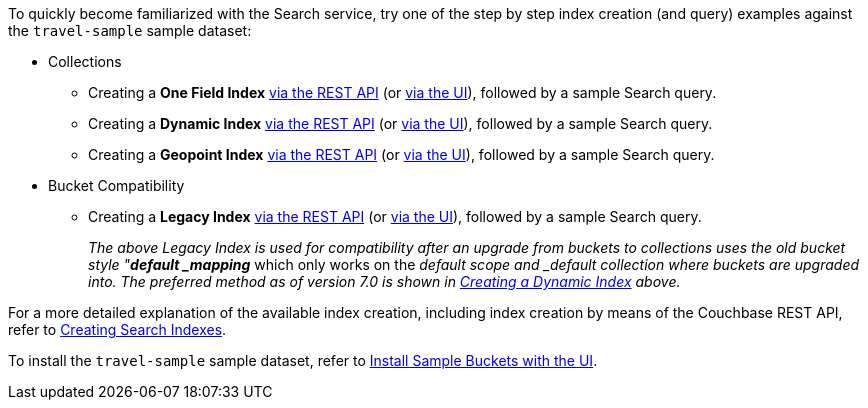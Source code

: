 To quickly become familiarized with the Search service, try one of the step by step index creation (and query) examples against the `travel-sample` sample dataset:

* Collections

** Creating a *One Field Index* xref:fts-creating-index-from-REST-onefield.adoc[via the REST API] (or xref:fts-creating-index-from-UI-classic-editor-onefield.adoc[via the UI]), followed by a sample Search query.

** Creating a *Dynamic Index* xref:fts-creating-index-from-REST-dynamic.adoc[via the REST API] (or xref:fts-creating-index-from-UI-classic-editor-dynamic.adoc[via the UI]), followed by a sample Search query.

** Creating a *Geopoint Index* xref:fts-creating-index-from-REST-geopoint.adoc[via the REST API] (or xref:fts-creating-index-from-UI-classic-editor-geopoint.adoc[via the UI]), followed by a sample Search query.

* Bucket Compatibility

** Creating a *Legacy Index* xref:fts-creating-index-from-REST-legacy.adoc[via the REST API] (or xref:fts-creating-index-from-UI-classic-editor-legacy.adoc[via the UI]), followed by a sample Search query. 
+
_The above Legacy Index is used for compatibility after an upgrade from buckets to collections uses the old bucket style "*default _mapping_* which only works on the _default scope and _default collection where buckets are upgraded into.  The preferred method as of version 7.0 is shown in xref:fts-creating-index-from-UI-classic-editor-dynamic.adoc[Creating a Dynamic Index] above._

For a more detailed explanation of the available index creation, including index creation by means of the Couchbase REST API, refer to xref:fts-creating-indexes.adoc[Creating Search Indexes].

To install the `travel-sample` sample dataset, refer to xref:manage:manage-settings/install-sample-buckets.adoc#install-sample-buckets-with-the-ui[Install Sample Buckets with the UI].
